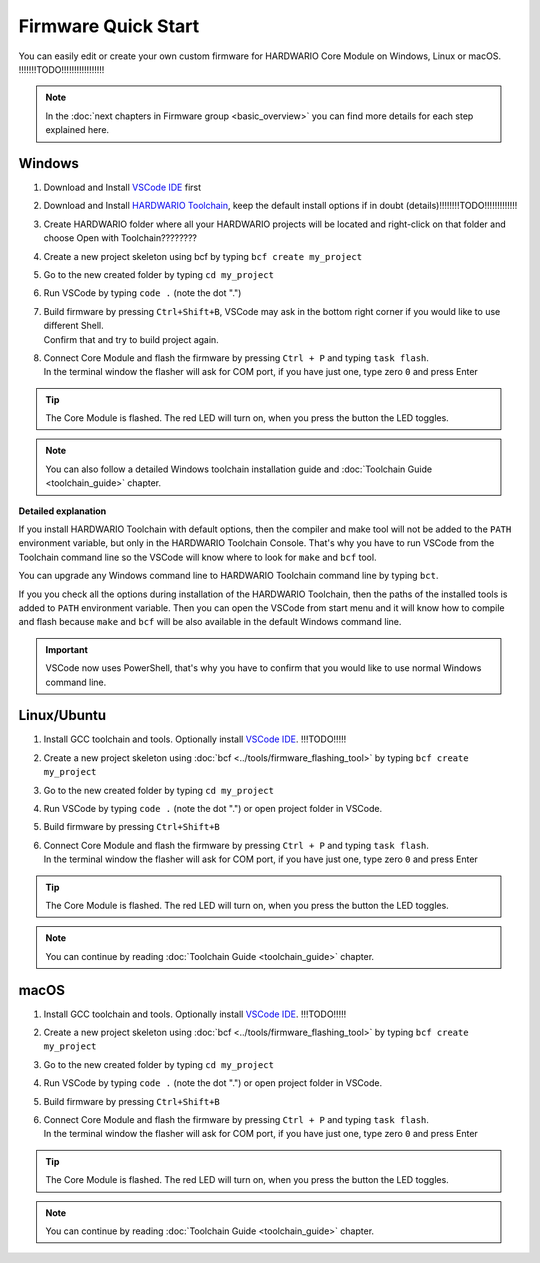 ####################
Firmware Quick Start
####################

You can easily edit or create your own custom firmware for HARDWARIO Core Module on Windows, Linux or macOS.
!!!!!!!TODO!!!!!!!!!!!!!!!!!

.. note::

    In the :doc:`next chapters in Firmware group <basic_overview>` you can find more details for each step explained here.

*******
Windows
*******

#. Download and Install `VSCode IDE <https://code.visualstudio.com/>`__ first
#. Download and Install `HARDWARIO Toolchain <https://github.com/hardwario/bch-toolchain-windows/releases>`_,  keep the default install options if in doubt (details)!!!!!!!!TODO!!!!!!!!!!!!!
#. Create HARDWARIO folder where all your HARDWARIO projects will be located and right-click on that folder and choose Open with Toolchain????????
#. Create a new project skeleton using bcf by typing ``bcf create my_project``
#. Go to the new created folder by typing ``cd my_project``
#. Run VSCode by typing ``code .`` (note the dot ".")
#. | Build firmware by pressing ``Ctrl+Shift+B``, VSCode may ask in the bottom right corner if you would like to use different Shell.
   | Confirm that and try to build project again.
#. | Connect Core Module and flash the firmware by pressing ``Ctrl + P`` and typing ``task flash``.
   | In the terminal window the flasher will ask for COM port, if you have just one, type zero ``0`` and press Enter

.. tip::

    The Core Module is flashed. The red LED will turn on, when you press the button the LED toggles.

.. note::

    You can also follow a detailed Windows toolchain installation guide and :doc:`Toolchain Guide <toolchain_guide>` chapter.

**Detailed explanation**

If you install HARDWARIO Toolchain with default options, then the compiler and make tool will not be added to the ``PATH`` environment variable,
but only in the HARDWARIO Toolchain Console.
That's why you have to run VSCode from the Toolchain command line so the VSCode will know where to look for ``make`` and ``bcf`` tool.

You can upgrade any Windows command line to HARDWARIO Toolchain command line by typing ``bct``.

If you you check all the options during installation of the HARDWARIO Toolchain,
then the paths of the installed tools is added to ``PATH`` environment variable.
Then you can open the VSCode from start menu and it will know how to compile and
flash because ``make`` and ``bcf`` will be also available in the default Windows command line.

.. important::

    VSCode now uses PowerShell, that's why you have to confirm that you would like to use normal Windows command line.

************
Linux/Ubuntu
************

#. Install GCC toolchain and tools. Optionally install `VSCode IDE <https://code.visualstudio.com>`__. !!!TODO!!!!!
#. Create a new project skeleton using :doc:`bcf <../tools/firmware_flashing_tool>` by typing ``bcf create my_project``
#. Go to the new created folder by typing ``cd my_project``
#. Run VSCode by typing ``code .`` (note the dot ".") or open project folder in VSCode.
#. Build firmware by pressing ``Ctrl+Shift+B``
#. | Connect Core Module and flash the firmware by pressing ``Ctrl + P`` and typing ``task flash``.
   | In the terminal window the flasher will ask for COM port, if you have just one, type zero ``0`` and press Enter

.. tip::

    The Core Module is flashed. The red LED will turn on, when you press the button the LED toggles.

.. note::

    You can continue by reading :doc:`Toolchain Guide <toolchain_guide>` chapter.

*****
macOS
*****

#. Install GCC toolchain and tools. Optionally install `VSCode IDE <https://code.visualstudio.com>`__. !!!TODO!!!!!
#. Create a new project skeleton using :doc:`bcf <../tools/firmware_flashing_tool>` by typing ``bcf create my_project``
#. Go to the new created folder by typing ``cd my_project``
#. Run VSCode by typing ``code .`` (note the dot ".") or open project folder in VSCode.
#. Build firmware by pressing ``Ctrl+Shift+B``
#. | Connect Core Module and flash the firmware by pressing ``Ctrl + P`` and typing ``task flash``.
   | In the terminal window the flasher will ask for COM port, if you have just one, type zero ``0`` and press Enter

.. tip::

    The Core Module is flashed. The red LED will turn on, when you press the button the LED toggles.

.. note::

    You can continue by reading :doc:`Toolchain Guide <toolchain_guide>` chapter.

